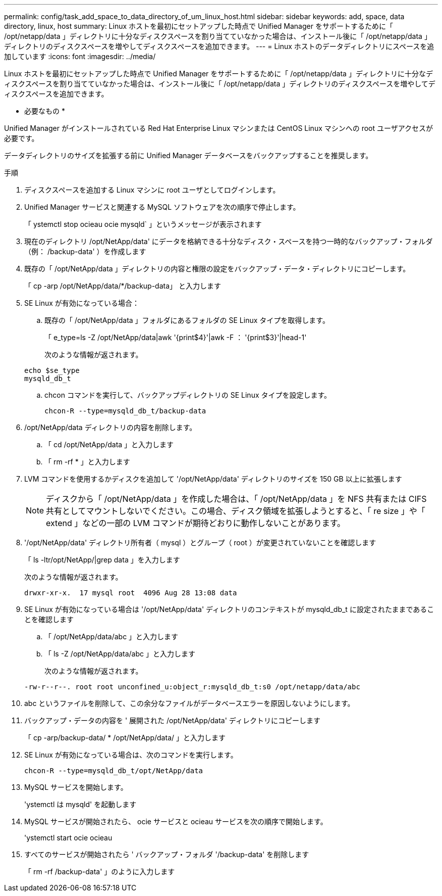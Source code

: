 ---
permalink: config/task_add_space_to_data_directory_of_um_linux_host.html 
sidebar: sidebar 
keywords: add, space, data directory, linux, host 
summary: Linux ホストを最初にセットアップした時点で Unified Manager をサポートするために「 /opt/netapp/data 」ディレクトリに十分なディスクスペースを割り当てていなかった場合は、インストール後に「 /opt/netapp/data 」ディレクトリのディスクスペースを増やしてディスクスペースを追加できます。 
---
= Linux ホストのデータディレクトリにスペースを追加しています
:icons: font
:imagesdir: ../media/


[role="lead"]
Linux ホストを最初にセットアップした時点で Unified Manager をサポートするために「 /opt/netapp/data 」ディレクトリに十分なディスクスペースを割り当てていなかった場合は、インストール後に「 /opt/netapp/data 」ディレクトリのディスクスペースを増やしてディスクスペースを追加できます。

* 必要なもの *

Unified Manager がインストールされている Red Hat Enterprise Linux マシンまたは CentOS Linux マシンへの root ユーザアクセスが必要です。

データディレクトリのサイズを拡張する前に Unified Manager データベースをバックアップすることを推奨します。

.手順
. ディスクスペースを追加する Linux マシンに root ユーザとしてログインします。
. Unified Manager サービスと関連する MySQL ソフトウェアを次の順序で停止します。
+
「 ystemctl stop ocieau ocie mysqld` 」というメッセージが表示されます

. 現在のディレクトリ /opt/NetApp/data' にデータを格納できる十分なディスク・スペースを持つ一時的なバックアップ・フォルダ（例： /backup-data' ）を作成します
. 既存の「 /opt/NetApp/data 」ディレクトリの内容と権限の設定をバックアップ・データ・ディレクトリにコピーします。
+
「 cp -arp /opt/NetApp/data/*/backup-data」 と入力します

. SE Linux が有効になっている場合：
+
.. 既存の「 /opt/NetApp/data 」フォルダにあるフォルダの SE Linux タイプを取得します。
+
「 e_type=ls -Z /opt/NetApp/data|awk '{print$4}'|awk -F ： '{print$3}'|head-1'

+
次のような情報が返されます。

+
[listing]
----
echo $se_type
mysqld_db_t
----
.. chcon コマンドを実行して、バックアップディレクトリの SE Linux タイプを設定します。
+
`chcon-R --type=mysqld_db_t/backup-data`



. /opt/NetApp/data ディレクトリの内容を削除します。
+
.. 「 cd /opt/NetApp/data 」と入力します
.. 「 rm -rf * 」と入力します


. LVM コマンドを使用するかディスクを追加して '/opt/NetApp/data' ディレクトリのサイズを 150 GB 以上に拡張します
+
[NOTE]
====
ディスクから「 /opt/NetApp/data 」を作成した場合は、「 /opt/NetApp/data 」を NFS 共有または CIFS 共有としてマウントしないでください。この場合、ディスク領域を拡張しようとすると、「 re size 」や「 extend 」などの一部の LVM コマンドが期待どおりに動作しないことがあります。

====
. '/opt/NetApp/data' ディレクトリ所有者（ mysql ）とグループ（ root ）が変更されていないことを確認します
+
「 ls -ltr/opt/NetApp/|grep data 」を入力します

+
次のような情報が返されます。

+
[listing]
----
drwxr-xr-x.  17 mysql root  4096 Aug 28 13:08 data
----
. SE Linux が有効になっている場合は '/opt/NetApp/data' ディレクトリのコンテキストが mysqld_db_t に設定されたままであることを確認します
+
.. 「 /opt/NetApp/data/abc 」と入力します
.. 「 ls -Z /opt/NetApp/data/abc 」と入力します
+
次のような情報が返されます。

+
[listing]
----
-rw-r--r--. root root unconfined_u:object_r:mysqld_db_t:s0 /opt/netapp/data/abc
----


. abc というファイルを削除して、この余分なファイルがデータベースエラーを原因しないようにします。
. バックアップ・データの内容を ' 展開された /opt/NetApp/data' ディレクトリにコピーします
+
「 cp -arp/backup-data/ * /opt/NetApp/data/ 」と入力します

. SE Linux が有効になっている場合は、次のコマンドを実行します。
+
`chcon-R --type=mysqld_db_t/opt/NetApp/data`

. MySQL サービスを開始します。
+
'ystemctl は mysqld' を起動します

. MySQL サービスが開始されたら、 ocie サービスと ocieau サービスを次の順序で開始します。
+
'ystemctl start ocie ocieau

. すべてのサービスが開始されたら ' バックアップ・フォルダ '/backup-data' を削除します
+
「 rm -rf /backup-data' 」のように入力します


